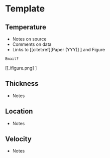 * Template
:PROPERTIES:
:header-args:jupyter-python+: :session ds :kernel ds
:clearpage: t
:END:

#+NAME: ingest_meta
#+BEGIN_SRC bash :results verbatim :exports results
cat meta.bsv | sed 's/|/@| /' | column -s"@" -t
#+END_SRC

#+RESULTS: ingest_meta


** Temperature

+ Notes on source
+ Comments on data
+ Links to [[citet:ref][Paper (YYY)] ] and Figure

#+BEGIN_example
Email?
#+END_example

[[./figure.png] ]


** Thickness

+ Notes
 
** Location

+ Notes

** Velocity

+ Notes

** Data                                                 :noexport:

#+NAME: ingest_data
#+BEGIN_SRC bash :exports results
cat data.csv | sort -t, -n -k1
#+END_SRC

#+RESULTS: ingest_data
| t | b OR b | t |


